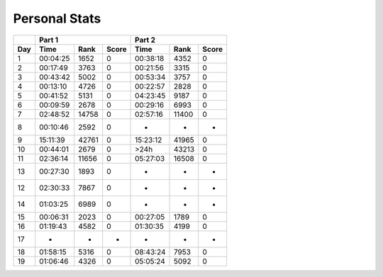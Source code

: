 .. |nbsp| unicode:: 0xA0 
   :trim:

**************************
Personal Stats
**************************

======  ========  =====  =====  ========  =====  =====
|nbsp|  Part 1                  Part 2        
------  ----------------------  ----------------------
Day     Time      Rank   Score  Time       Rank  Score
======  ========  =====  =====  ========  =====  =====
     1  00:04:25   1652      0  00:38:18   4352      0
     2  00:17:49   3763      0  00:21:56   3315      0
     3  00:43:42   5002      0  00:53:34   3757      0
     4  00:13:10   4726      0  00:22:57   2828      0
     5  00:41:52   5131      0  04:23:45   9187      0
     6  00:09:59   2678      0  00:29:16   6993      0
     7  02:48:52  14758      0  02:57:16  11400      0
     8  00:10:46   2592      0         -      -      -
     9  15:11:39  42761      0  15:23:12  41965      0
    10  00:44:01   2679      0      >24h  43213      0
    11  02:36:14  11656      0  05:27:03  16508      0
    13  00:27:30   1893      0         -      -      -
    12  02:30:33   7867      0         -      -      -
    14  01:03:25   6989      0         -      -      -
    15  00:06:31   2023      0  00:27:05   1789      0
    16  01:19:43   4582      0  01:30:35   4199      0
    17         -      -      -         -      -      -
    18  01:58:15   5316      0  08:43:24   7953      0
    19  01:06:46   4326      0  05:05:24   5092      0
======  ========  =====  =====  ========  =====  =====
